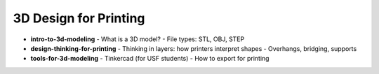 .. _3d_design_for_printing:

3D Design for Printing
=======================


- **intro-to-3d-modeling**
  - What is a 3D model?
  - File types: STL, OBJ, STEP
- **design-thinking-for-printing**
  - Thinking in layers: how printers interpret shapes
  - Overhangs, bridging, supports
- **tools-for-3d-modeling**
  - Tinkercad (for USF students)
  - How to export for printing